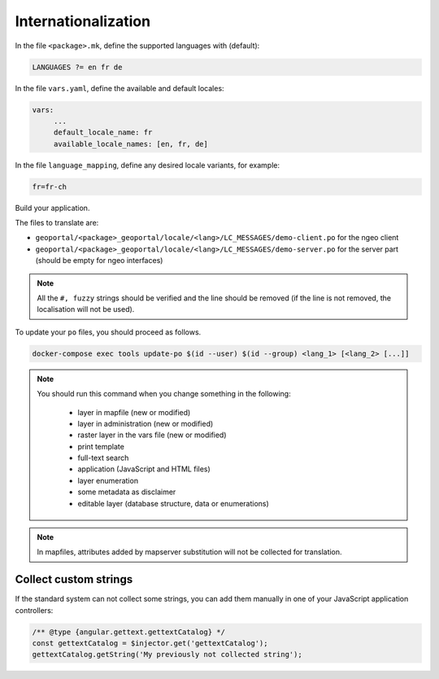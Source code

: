 
.. _internationalization:

====================
Internationalization
====================

In the file ``<package>.mk``, define the supported languages with (default):

.. code:: make

   LANGUAGES ?= en fr de

In the file ``vars.yaml``, define the available and default locales:

.. code:: yaml

   vars:
        ...
        default_locale_name: fr
        available_locale_names: [en, fr, de]

In the file ``language_mapping``, define any desired locale variants, for example:

.. code:: make

   fr=fr-ch

Build your application.

The files to translate are:

* ``geoportal/<package>_geoportal/locale/<lang>/LC_MESSAGES/demo-client.po`` for the ngeo client
* ``geoportal/<package>_geoportal/locale/<lang>/LC_MESSAGES/demo-server.po`` for the server part
  (should be empty for ngeo interfaces)

.. note::

   All the ``#, fuzzy`` strings should be verified and the line should be removed
   (if the line is not removed, the localisation will not be used).

To update your ``po`` files, you should proceed as follows.

.. code:: bash

    docker-compose exec tools update-po $(id --user) $(id --group) <lang_1> [<lang_2> [...]]

.. note::

   You should run this command when you change something in the following:

     * layer in mapfile (new or modified)
     * layer in administration (new or modified)
     * raster layer in the vars file (new or modified)
     * print template
     * full-text search
     * application (JavaScript and HTML files)
     * layer enumeration
     * some metadata as disclaimer
     * editable layer (database structure, data or enumerations)

.. note::

   In mapfiles, attributes added by mapserver substitution will not be collected
   for translation.

~~~~~~~~~~~~~~~~~~~~~~
Collect custom strings
~~~~~~~~~~~~~~~~~~~~~~

If the standard system can not collect some strings, you can add them manually in
one of your JavaScript application controllers:

.. code:: javascript

    /** @type {angular.gettext.gettextCatalog} */
    const gettextCatalog = $injector.get('gettextCatalog');
    gettextCatalog.getString('My previously not collected string');
